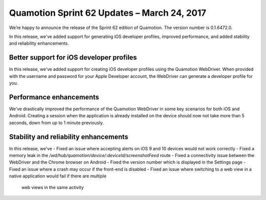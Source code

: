 Quamotion Sprint 62 Updates – March 24, 2017
============================================

We’re happy to announce the release of the Sprint 62 edition of Quamotion. 
The version number is 0.1.6472.0.

In this release, we've added support for generating iOS developer profiles, improved performance,
and added stability and reliability enhancements.


Better support for iOS developer profiles
-----------------------------------------

In this release, we've added support for creating iOS developer profiles using the Quamotion WebDriver.
When provided with the username and password for your Apple Developer account, the WebDriver can generate
a developer profile for you.

Performance enhancements
------------------------

We've drastically improved the performance of the Quamotion WebDriver in some key scenarios for both
iOS and Android. Creating a session when the application is already installed on the device should
now not take more than 5 seconds, down from up to 1 minute previously.

Stability and reliability enhancements
--------------------------------------

In this release, we've
- Fixed an issue where accepting alerts on iOS 9 and 10 devices would not work correctly
- Fixed a memory leak in the `/wd/hub/quamotion/device/:deviceId/screenshotFeed` route
- Fixed a connectivity issue between the WebDriver and the Chrome browser on Android
- Fixed the version number which is displayed in the Settings page
- Fixed an issue where a crash may occur if the front-end is disabled
- Fixed an issue where switching to a web view in a native application would fail if there are multiple
    web views in the same activity